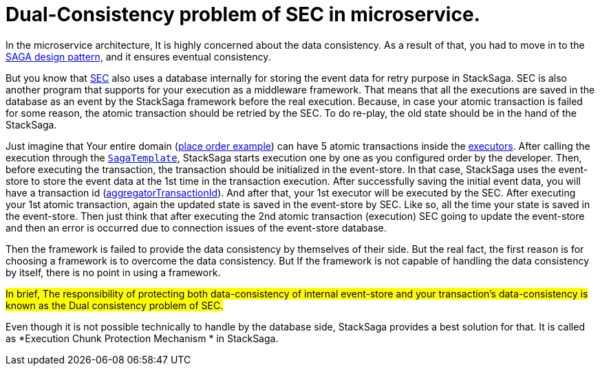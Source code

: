 = Dual-Consistency problem of SEC in microservice. [[dual_consistency_problem_of_sec_in_microservice]]

In the microservice architecture, It is highly concerned about the data consistency.
As a result of that, you had to move in to the <<introduction_to_saga,SAGA design pattern,>> and it ensures eventual consistency.

But you know that <<SEC,SEC>> also uses a database internally for storing the event data for retry purpose in StackSaga.
SEC is also another program that supports for your execution as a middleware framework.
That means that all the executions are saved in the database as an event by the StackSaga framework before the real execution.
Because, in case your atomic transaction is failed for some reason, the atomic transaction should be retried by the SEC.
To do re-play, the old state should be in the hand of the StackSaga.

Just imagine that Your entire domain (<<quick_understanding_example,place order example>>) can have 5 atomic transactions inside the <<executor_architecture,executors>>.
After calling the execution through the <<saga_template,`SagaTemplate`>>, StackSaga starts execution one by one as you configured order by the developer.
Then, before executing the transaction, the transaction should be initialized in the event-store.
In that case, StackSaga uses the event-store to store the event data at the 1st time in the transaction execution.
After successfully saving the initial event data, you will have a transaction id (<<creating_aggregator_class,aggregatorTransactionId>>).
And after that, your 1st executor will be executed by the SEC.
After executing your 1st atomic transaction, again the updated state is saved in the event-store by SEC.
Like so, all the time your state is saved in the event-store.
Then just think that after executing the 2nd atomic transaction (execution) SEC going to update the event-store and then an error is occurred due to connection issues of the event-store database.

Then the framework is failed to provide the data consistency by themselves of their side.
But the real fact, the first reason is for choosing a framework is to overcome the data consistency.
But If the framework is not capable of handling the data consistency by itself, there is no point in using a framework.

##In brief, The responsibility of protecting both data-consistency of internal event-store and your transaction's data-consistency is known as the Dual consistency problem of SEC.
##

Even though it is not possible technically to handle by the database side, StackSaga provides a best solution for that.
It is called as *Execution Chunk Protection Mechanism * in StackSaga.

// include::how_execution_chunk_protection_works.adoc[]